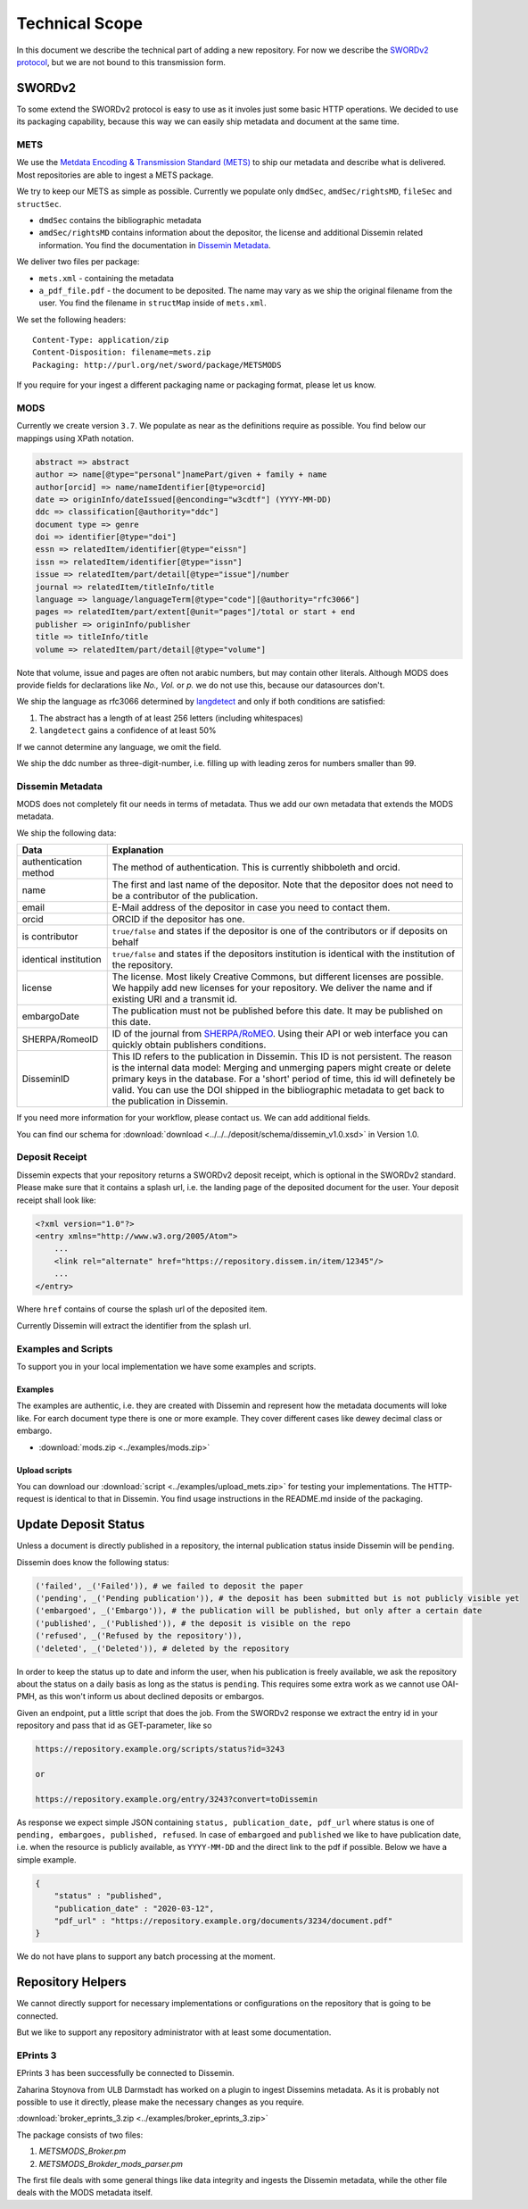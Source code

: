 ===============
Technical Scope
===============

In this document we describe the technical part of adding a new repository.
For now we describe the `SWORDv2 protocol <http://swordapp.org/sword-v2/sword-v2-specifications/>`_, but we are not bound to this transmission form.

SWORDv2
=======

To some extend the SWORDv2 protocol is easy to use as it involes just some basic HTTP operations.
We decided to use its packaging capability, because this way we can easily ship metadata and document at the same time.

METS
----

We use the `Metdata Encoding \& Transmission Standard (METS) <https://www.loc.gov/standards/mets/>`_ to ship our metadata and describe what is delivered.
Most repositories are able to ingest a METS package.

We try to keep our METS as simple as possible.
Currently we populate only ``dmdSec``, ``amdSec/rightsMD``, ``fileSec`` and ``structSec``.

* ``dmdSec`` contains the bibliographic metadata
* ``amdSec/rightsMD`` contains information about the depositor, the license and additional Dissemin related information. You find the documentation in `Dissemin Metadata`_.

We deliver two files per package:

* ``mets.xml`` - containing the metadata
* ``a_pdf_file.pdf`` - the document to be deposited.
  The name may vary as we ship the original filename from the user.
  You find the filename in ``structMap`` inside of ``mets.xml``.

We set the following headers::

    Content-Type: application/zip
    Content-Disposition: filename=mets.zip
    Packaging: http://purl.org/net/sword/package/METSMODS

If you require for your ingest a different packaging name or packaging format, please let us know.

MODS
----

Currently we create version ``3.7``. 
We populate as near as the definitions require as possible.
You find below our mappings using XPath notation.

.. code::

    abstract => abstract
    author => name[@type="personal"]namePart/given + family + name
    author[orcid] => name/nameIdentifier[@type=orcid]
    date => originInfo/dateIssued[@enconding="w3cdtf"] (YYYY-MM-DD)
    ddc => classification[@authority="ddc"]
    document type => genre
    doi => identifier[@type="doi"]
    essn => relatedItem/identifier[@type="eissn"]
    issn => relatedItem/identifier[@type="issn"]
    issue => relatedItem/part/detail[@type="issue"]/number
    journal => relatedItem/titleInfo/title
    language => language/languageTerm[@type="code"][@authority="rfc3066"]
    pages => relatedItem/part/extent[@unit="pages"]/total or start + end
    publisher => originInfo/publisher
    title => titleInfo/title
    volume => relatedItem/part/detail[@type="volume"]

Note that volume, issue and pages are often not arabic numbers, but may contain other literals.
Although MODS does provide fields for declarations like *No., Vol.* or *p.* we do not use this, because our datasources don't.

We ship the language as rfc3066 determined by `langdetect <https://pypi.org/project/langdetect/>`_ and only if both conditions are satisfied:

1. The abstract has a length of at least 256 letters (including whitespaces)
2. ``langdetect`` gains a confidence of at least 50%

If we cannot determine any language, we omit the field.

We ship the ddc number as three-digit-number, i.e. filling up with leading zeros for numbers smaller than 99.


Dissemin Metadata
-----------------

MODS does not completely fit our needs in terms of metadata.
Thus we add our own metadata that extends the MODS metadata.

We ship the following data:

===================== =====
Data                  Explanation
===================== =====
authentication method The method of authentication. This is currently shibboleth and orcid.
name                  The first and last name of the depositor. Note that the depositor does not need to be a contributor of the publication.
email                 E-Mail address of the depositor in case you need to contact them.
orcid                 ORCID if the depositor has one.
is contributor        ``true/false`` and states if the depositor is one of the contributors or if deposits on behalf
identical institution ``true/false`` and states if the depositors institution is identical with the institution of the repository.
license               The license. Most likely Creative Commons, but different licenses are possible. We happily add new licenses for your repository. We deliver the name and if existing URI and a transmit id.
embargoDate           The publication must not be published before this date. It may be published on this date.
SHERPA/RomeoID        ID of the journal from `SHERPA/RoMEO <http://sherpa.ac.uk/romeo/index.php>`_. Using their API or web interface you can quickly obtain publishers conditions.
DisseminID            This ID refers to the publication in Dissemin. This ID is not persistent. The reason is the internal data model: Merging and unmerging papers might create or delete primary keys in the database. For a 'short' period of time, this id will definetely be valid. You can use the DOI shipped in the bibliographic metadata to get back to the publication in Dissemin.
===================== =====

If you need more information for your workflow, please contact us. We can add additional fields.

You can find our schema for :download:`download <../../../deposit/schema/dissemin_v1.0.xsd>` in Version 1.0.

Deposit Receipt
---------------

Dissemin expects that your repository returns a SWORDv2 deposit receipt, which is optional in the SWORDv2 standard.
Please make sure that it contains a splash url, i.e. the landing page of the deposited document for the user.
Your deposit receipt shall look like:

.. code:: xml

   <?xml version="1.0"?>
   <entry xmlns="http://www.w3.org/2005/Atom">
       ...
       <link rel="alternate" href="https://repository.dissem.in/item/12345"/>
       ...
   </entry>

Where ``href`` contains of course the splash url of the deposited item.

Currently Dissemin will extract the identifier from the splash url.

Examples and Scripts
--------------------

To support you in your local implementation we have some examples and scripts.

Examples
~~~~~~~~
The examples are authentic, i.e. they are created with Dissemin and represent how the metadata documents will loke like.
For earch document type there is one or more example.
They cover different cases like dewey decimal class or embargo.

* :download:`mods.zip <../examples/mods.zip>`


Upload scripts
~~~~~~~~~~~~~~

You can download our :download:`script <../examples/upload_mets.zip>` for testing your implementations.
The HTTP-request is identical to that in Dissemin.
You find usage instructions in the README.md inside of the packaging.


Update Deposit Status
=====================

Unless a document is directly published in a repository, the internal publication status inside Dissemin will be ``pending``.

Dissemin does know the following status:

.. code::

   ('failed', _('Failed')), # we failed to deposit the paper
   ('pending', _('Pending publication')), # the deposit has been submitted but is not publicly visible yet
   ('embargoed', _('Embargo')), # the publication will be published, but only after a certain date
   ('published', _('Published')), # the deposit is visible on the repo
   ('refused', _('Refused by the repository')),
   ('deleted', _('Deleted')), # deleted by the repository

In order to keep the status up to date and inform the user, when his publication is freely available, we ask the repository about the status on a daily basis as long as the status is ``pending``. This requires some extra work as we cannot use OAI-PMH, as this won't inform us about declined deposits or embargos.

Given an endpoint, put a little script that does the job. From the SWORDv2 response we extract the entry id in your repository and pass that id as GET-parameter, like so

.. code::

    https://repository.example.org/scripts/status?id=3243

    or

    https://repository.example.org/entry/3243?convert=toDissemin

As response we expect simple JSON containing ``status, publication_date, pdf_url`` where status is one of ``pending, embargoes, published, refused``. In case of ``embargoed`` and ``published`` we like to have publication date, i.e. when the resource is publicly available, as ``YYYY-MM-DD`` and the direct link to the pdf if possible. Below we have a simple example.

.. code::

    {
        "status" : "published",
        "publication_date" : "2020-03-12",
        "pdf_url" : "https://repository.example.org/documents/3234/document.pdf"
    }

We do not have plans to support any batch processing at the moment.
   

Repository Helpers
==================

We cannot directly support for necessary implementations or configurations on the repository that is going to be connected.

But we like to support any repository administrator with at least some documentation.

EPrints 3
---------

EPrints 3 has been successfully be connected to Dissemin.

Zaharina Stoynova from ULB Darmstadt has worked on a plugin to ingest Dissemins metadata.
As it is probably not possible to use it directly, please make the necessary changes as you require.

:download:`broker_eprints_3.zip <../examples/broker_eprints_3.zip>`

The package consists of two files:

1. `METSMODS_Broker.pm`
2. `METSMODS_Brokder_mods_parser.pm`

The first file deals with some general things like data integrity and ingests the Dissemin metadata, while the other file deals with the MODS metadata itself.
